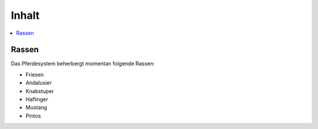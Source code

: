 Inhalt
******
.. contents::
   :local:

Rassen
######
Das Pferdesystem beherbergt momentan folgende Rassen:

- Friesen
- Andalusier
- Knabstuper
- Haflinger
- Mustang
- Pintos